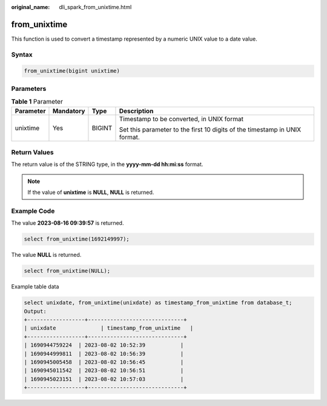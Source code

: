 :original_name: dli_spark_from_unixtime.html

.. _dli_spark_from_unixtime:

from_unixtime
=============

This function is used to convert a timestamp represented by a numeric UNIX value to a date value.

Syntax
------

.. code-block::

   from_unixtime(bigint unixtime)

Parameters
----------

.. table:: **Table 1** Parameter

   +-----------------+-----------------+-----------------+----------------------------------------------------------------------------+
   | Parameter       | Mandatory       | Type            | Description                                                                |
   +=================+=================+=================+============================================================================+
   | unixtime        | Yes             | BIGINT          | Timestamp to be converted, in UNIX format                                  |
   |                 |                 |                 |                                                                            |
   |                 |                 |                 | Set this parameter to the first 10 digits of the timestamp in UNIX format. |
   +-----------------+-----------------+-----------------+----------------------------------------------------------------------------+

Return Values
-------------

The return value is of the STRING type, in the **yyyy-mm-dd hh:mi:ss** format.

.. note::

   If the value of **unixtime** is **NULL**, **NULL** is returned.

Example Code
------------

The value **2023-08-16 09:39:57** is returned.

.. code-block::

   select from_unixtime(1692149997);

The value **NULL** is returned.

.. code-block::

   select from_unixtime(NULL);

Example table data

.. code-block::

   select unixdate, from_unixtime(unixdate) as timestamp_from_unixtime from database_t;
   Output:
   +------------------+------------------------------+
   | unixdate              | timestamp_from_unixtime   |
   +------------------+------------------------------+
   | 1690944759224  | 2023-08-02 10:52:39           |
   | 1690944999811  | 2023-08-02 10:56:39           |
   | 1690945005458  | 2023-08-02 10:56:45           |
   | 1690945011542  | 2023-08-02 10:56:51           |
   | 1690945023151  | 2023-08-02 10:57:03           |
   +------------------+------------------------------+
